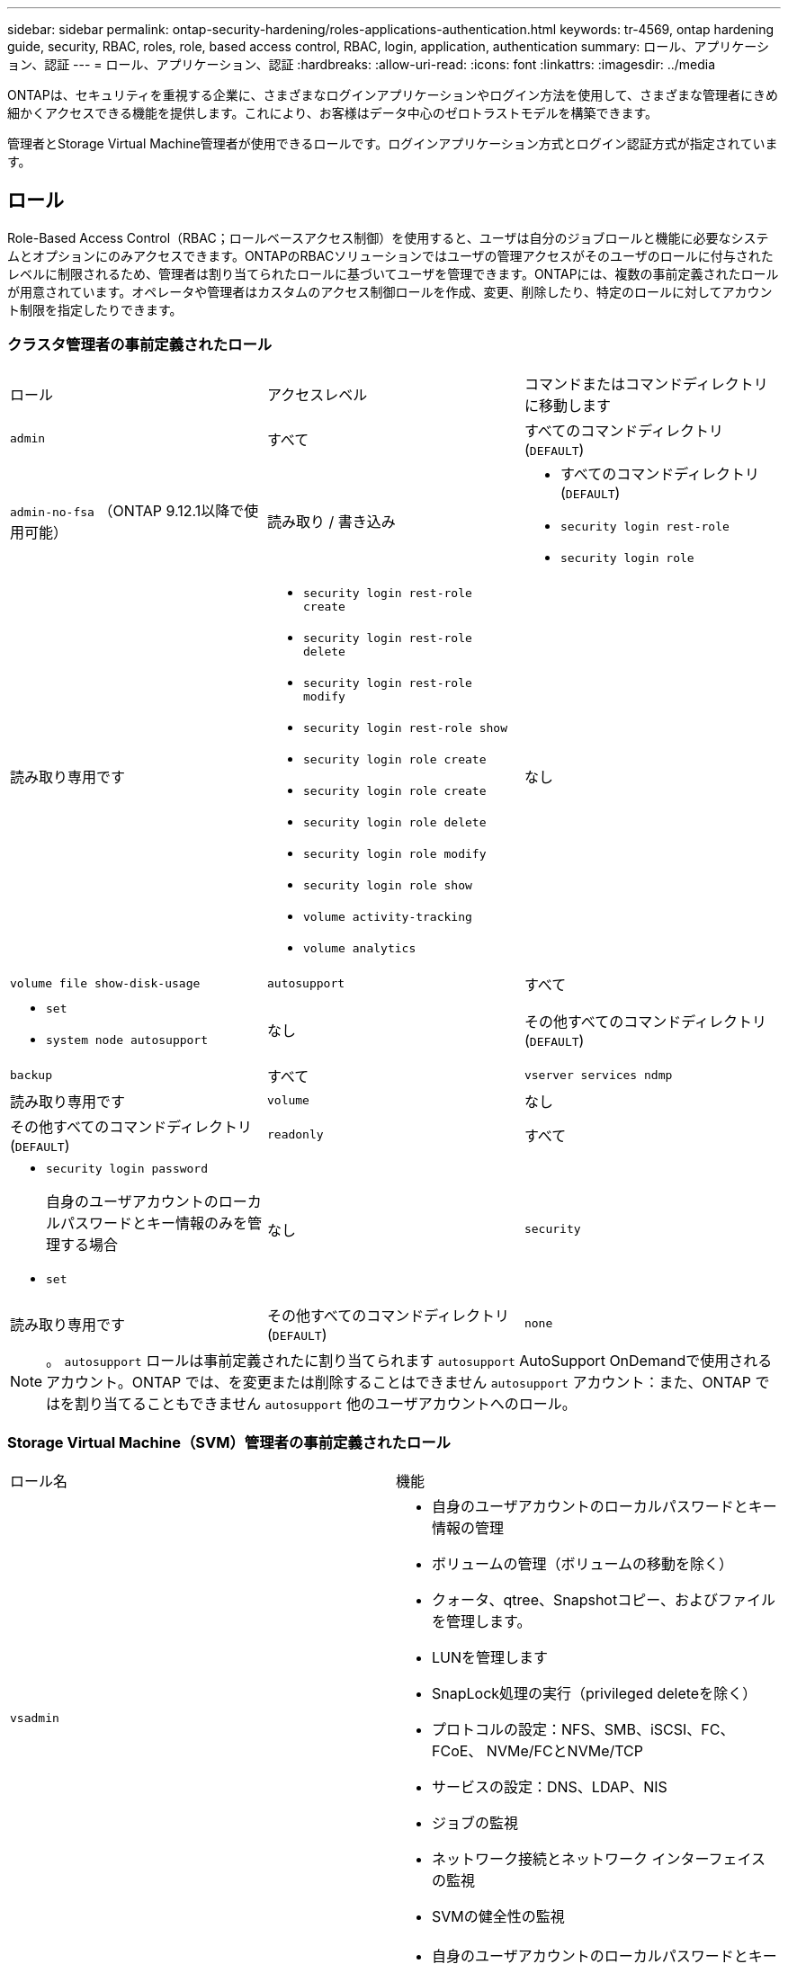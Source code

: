---
sidebar: sidebar 
permalink: ontap-security-hardening/roles-applications-authentication.html 
keywords: tr-4569, ontap hardening guide, security, RBAC, roles, role, based access control, RBAC, login, application, authentication 
summary: ロール、アプリケーション、認証 
---
= ロール、アプリケーション、認証
:hardbreaks:
:allow-uri-read: 
:icons: font
:linkattrs: 
:imagesdir: ../media


[role="lead"]
ONTAPは、セキュリティを重視する企業に、さまざまなログインアプリケーションやログイン方法を使用して、さまざまな管理者にきめ細かくアクセスできる機能を提供します。これにより、お客様はデータ中心のゼロトラストモデルを構築できます。

管理者とStorage Virtual Machine管理者が使用できるロールです。ログインアプリケーション方式とログイン認証方式が指定されています。



== ロール

Role-Based Access Control（RBAC；ロールベースアクセス制御）を使用すると、ユーザは自分のジョブロールと機能に必要なシステムとオプションにのみアクセスできます。ONTAPのRBACソリューションではユーザの管理アクセスがそのユーザのロールに付与されたレベルに制限されるため、管理者は割り当てられたロールに基づいてユーザを管理できます。ONTAPには、複数の事前定義されたロールが用意されています。オペレータや管理者はカスタムのアクセス制御ロールを作成、変更、削除したり、特定のロールに対してアカウント制限を指定したりできます。



=== クラスタ管理者の事前定義されたロール

|===


| ロール | アクセスレベル | コマンドまたはコマンドディレクトリに移動します 


 a| 
`admin`
 a| 
すべて
 a| 
すべてのコマンドディレクトリ (`DEFAULT`)



 a| 
`admin-no-fsa` （ONTAP 9.12.1以降で使用可能）
 a| 
読み取り / 書き込み
 a| 
* すべてのコマンドディレクトリ (`DEFAULT`)
* `security login rest-role`
* `security login role`




 a| 
読み取り専用です
 a| 
* `security login rest-role create`
* `security login rest-role delete`
* `security login rest-role modify`
* `security login rest-role show`
* `security login role create`
* `security login role create`
* `security login role delete`
* `security login role modify`
* `security login role show`
* `volume activity-tracking`
* `volume analytics`




 a| 
なし
 a| 
`volume file show-disk-usage`



 a| 
`autosupport`
 a| 
すべて
 a| 
* `set`
* `system node autosupport`




 a| 
なし
 a| 
その他すべてのコマンドディレクトリ (`DEFAULT`)



 a| 
`backup`
 a| 
すべて
 a| 
`vserver services ndmp`



 a| 
読み取り専用です
 a| 
`volume`



 a| 
なし
 a| 
その他すべてのコマンドディレクトリ (`DEFAULT`)



 a| 
`readonly`
 a| 
すべて
 a| 
* `security login password`
+
自身のユーザアカウントのローカルパスワードとキー情報のみを管理する場合

* `set`




 a| 
なし
 a| 
`security`



 a| 
読み取り専用です
 a| 
その他すべてのコマンドディレクトリ (`DEFAULT`)



 a| 
`none`
 a| 
なし
 a| 
すべてのコマンドディレクトリ (`DEFAULT`)

|===

NOTE: 。 `autosupport` ロールは事前定義されたに割り当てられます `autosupport` AutoSupport OnDemandで使用されるアカウント。ONTAP では、を変更または削除することはできません `autosupport` アカウント：また、ONTAP ではを割り当てることもできません `autosupport` 他のユーザアカウントへのロール。



=== Storage Virtual Machine（SVM）管理者の事前定義されたロール

|===


| ロール名 | 機能 


 a| 
`vsadmin`
 a| 
* 自身のユーザアカウントのローカルパスワードとキー情報の管理
* ボリュームの管理（ボリュームの移動を除く）
* クォータ、qtree、Snapshotコピー、およびファイルを管理します。
* LUNを管理します
* SnapLock処理の実行（privileged deleteを除く）
* プロトコルの設定：NFS、SMB、iSCSI、FC、FCoE、 NVMe/FCとNVMe/TCP
* サービスの設定：DNS、LDAP、NIS
* ジョブの監視
* ネットワーク接続とネットワーク インターフェイスの監視
* SVMの健全性の監視




 a| 
`vsadmin-volume`
 a| 
* 自身のユーザアカウントのローカルパスワードとキー情報の管理
* ボリュームの管理（ボリュームの移動を含む）
* クォータ、qtree、Snapshotコピー、およびファイルを管理します。
* LUNを管理します
* プロトコルの設定：NFS、SMB、iSCSI、FC、FCoE、 NVMe/FCとNVMe/TCP
* サービスの設定：DNS、LDAP、NIS
* ネットワーク インターフェイスの監視
* SVMの健全性の監視




 a| 
`vsadmin-protocol`
 a| 
* 自身のユーザアカウントのローカルパスワードとキー情報の管理
* プロトコルの設定：NFS、SMB、iSCSI、FC、FCoE、 NVMe/FCとNVMe/TCP
* サービスの設定：DNS、LDAP、NIS
* LUNを管理します
* ネットワーク インターフェイスの監視
* SVMの健全性の監視




 a| 
`vsadmin-backup`
 a| 
* 自身のユーザアカウントのローカルパスワードとキー情報の管理
* NDMP処理を管理します。
* リストアしたボリュームを読み取り/書き込み可能にします。
* SnapMirror関係とSnapshotコピーを管理します。
* ボリュームとネットワーク情報の表示




 a| 
`vsadmin-snaplock`
 a| 
* 自身のユーザアカウントのローカルパスワードとキー情報の管理
* ボリュームの管理（ボリュームの移動を除く）
* クォータ、qtree、Snapshotコピー、およびファイルを管理します。
* privileged deleteなどのSnapLock処理の実行
* プロトコルの設定：NFSとSMB
* サービスの設定：DNS、LDAP、NIS
* ジョブの監視
* ネットワーク接続とネットワーク インターフェイスの監視




 a| 
`vsadmin-readonly`
 a| 
* 自身のユーザアカウントのローカルパスワードとキー情報の管理
* SVMの健全性の監視
* ネットワーク インターフェイスの監視
* ボリュームとLUNの表示
* サービスとプロトコルの表示


|===


== アプリケーションメソッド

Application Methodはログイン方法のアクセス タイプを指定します。指定できる値は `console, http, ontapi, rsh, snmp, service-processor, ssh,` 、および `telnet`です。

このパラメータをに設定すると `service-processor` 、サービスプロセッサへのアクセスがユーザに付与されます。サービスプロセッサでは認証のみがサポートされるため、このパラメータを `service-processor` `-authentication-method` に設定する必要があります `password` 。 `password`SVMユーザ アカウントではサービス プロセッサにアクセスできません。したがって、このパラメータがに設定されている場合、オペレータや管理者はパラメータを使用できません `-vserver` `service-processor`。

へのアクセスをさらに制限するには `service-processor` 、コマンドを使用し `system service-processor ssh add-allowed-addresses`ます。コマンドを `system service-processor api-service` 使用すると、設定と証明書を更新できます。

セキュリティ上の理由から、NetAppはセキュアなリモートアクセスにセキュアシェル（SSH）を推奨しているため、Telnetとリモートシェル（RSH）はデフォルトで無効になっています。要件や独自のニーズに従ってTelnetまたはRSHを使用する必要がある場合は、それらを有効にする必要があります。

コマンドは `security protocol modify` 、クラスタ全体のRSHおよびTelnetの既存の設定を変更します。[Enabled]フィールドをに設定して、クラスタでRSHとTelnetを有効にします `true`。



== ニンショウホウ

Authentication Methodパラメータは、ログインに使用する認証方式を指定します。

[cols="33%,67%"]
|===
| 認証方式 | 説明 


| `cert` | SSL証明書認証 


| `community` | SNMPコミュニティ ストリング 


| `domain` | Active Directory認証 


| `nsswitch` | LDAP認証またはNIS認証 


| `password` | パスワード 


| `publickey` | 公開鍵認証 


| `usm` | SNMPユーザ セキュリティ モデル 
|===

NOTE: NISプロトコルはセキュリティが脆弱であるため、推奨されません。

ONTAP 9.3以降では、ローカルSSHアカウントに対して、およびを2つの認証方式として使用して、チェーン型の2要素認証を使用でき `admin` `publickey` `password` ます。コマンドのフィールドに加えて `-authentication-method` `security login` 、という名前の新しいフィールドが `-second-authentication-method` 追加されました。またはは、 `publickey` または `password` として指定できます `-authentication-method` `-second-authentication-method`。ただし、SSH認証では、常に部分認証で順序が変更さ `publickey` れ、その後に完全認証のためのパスワードプロンプトが表示されます。

[listing]
----
[user@host01 ~]$ ssh ontap.netapp.local
Authenticated with partial success.
Password:
cluster1::>
----
ONTAP 9.4以降では、を `nsswitch` 使用して2つ目の認証方式として使用できます `publickey`。

ONTAP 9.12.1以降では、YubiKeyハードウェア認証デバイスまたは他のFIDO2互換デバイスを使用したSSH認証にもFIDO2を使用できます。

ONTAP 9.13.1以降：

* `domain` アカウントは、を使用して2番目の認証方法として使用でき `publickey`ます。
* 時間ベースのワンタイムパスワード (`totp`）は、現在の時刻を2番目の認証方法の認証要素の1つとして使用するアルゴリズムによって生成される一時パスコードです。
* 公開鍵の失効は、SSH公開鍵と、SSH中に有効期限や失効がチェックされる証明書でサポートされます。


ONTAP System Manager、Active IQ Unified Manager、およびSSHの多要素認証（MFA）の詳細については、を参照してください link:http://www.netapp.com/us/media/tr-4647.pdf["TR-4647：『Multifactor Authentication in ONTAP 9』"^]。
